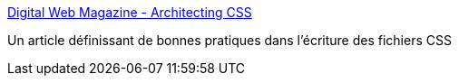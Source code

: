 :jbake-type: post
:jbake-status: published
:jbake-title: Digital Web Magazine - Architecting CSS
:jbake-tags: reference,documentation,css,design,standard,_mois_juil.,_année_2006
:jbake-date: 2006-07-07
:jbake-depth: ../
:jbake-uri: shaarli/1152263183000.adoc
:jbake-source: https://nicolas-delsaux.hd.free.fr/Shaarli?searchterm=http%3A%2F%2Fwww.digital-web.com%2Farticles%2Farchitecting_css%2F&searchtags=reference+documentation+css+design+standard+_mois_juil.+_ann%C3%A9e_2006
:jbake-style: shaarli

http://www.digital-web.com/articles/architecting_css/[Digital Web Magazine - Architecting CSS]

Un article définissant de bonnes pratiques dans l'écriture des fichiers CSS
